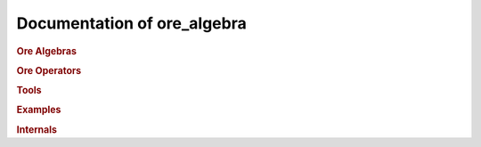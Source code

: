 Documentation of ore_algebra
============================

.. rubric:: Ore Algebras

.. autosummary::
    :toctree: generated

    ore_algebra.ore_algebra
    ore_algebra.ideal

.. rubric:: Ore Operators

.. autosummary::
    :toctree: generated

    ore_algebra.ore_operator
    ore_algebra.ore_operator_1_1
    ore_algebra.ore_operator_mult

.. rubric:: Tools

.. autosummary::
    :toctree: generated

    ore_algebra.analytic
    ore_algebra.generalized_series
    ore_algebra.guessing
    ore_algebra.nullspace

.. rubric:: Examples

.. autosummary::
    :toctree: generated

    ore_algebra.examples.cbt
    ore_algebra.examples.fcc
    ore_algebra.examples.iint
    ore_algebra.examples.periods
    ore_algebra.examples.ssw
    ore_algebra.examples.stdfun

.. rubric:: Internals

.. autosummary::
    :toctree: generated

    ore_algebra.tools
